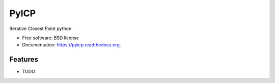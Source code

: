 ===============================
PyICP
===============================

.. image:: https://badge.fury.io/py/pyicp.png
    :target: http://badge.fury.io/py/pyicp

.. image:: https://travis-ci.org/sglumac/pyicp.png?branch=master
        :target: https://travis-ci.org/sglumac/pyicp

.. image:: https://pypip.in/d/pyicp/badge.png
        :target: https://pypi.python.org/pypi/pyicp


Iterative Closest Point python

* Free software: BSD license
* Documentation: https://pyicp.readthedocs.org.

Features
--------

* TODO